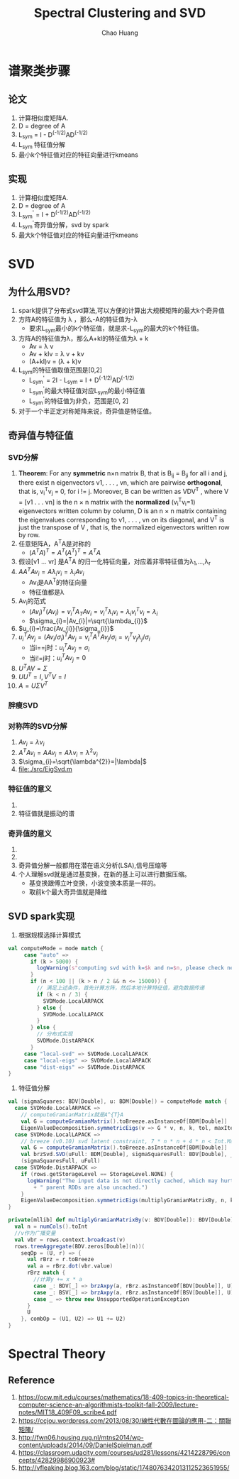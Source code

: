 #+Title: Spectral Clustering and SVD
#+Author: Chao Huang
#+Email: huangchao07@baidu.com
#+STARTUP: showall
#+HTML_HEAD: <link rel="stylesheet" type="text/css" href="./css/worg.css" />

* 谱聚类步骤
** 论文
   1. 计算相似度矩阵A.
   2. D = degree of A
   3. L_sym = I - D^(-1/2)AD^(-1/2)
   4. L_{sym} 特征值分解
   5. 最小k个特征值对应的特征向量进行kmeans

** 实现
   1. 计算相似度矩阵A.
   2. D = degree of A
   3. L_sym^{'} = I + D^(-1/2)AD^(-1/2)
   4. L_sym^{'}奇异值分解，svd by spark
   5. 最大k个特征值对应的特征向量进行kmeans

* SVD
** 为什么用SVD?
   1. spark提供了分布式svd算法,可以方便的计算出大规模矩阵的最大k个奇异值
   2. 方阵A的特征值为 \lambda ，那么-A的特征值为-\lambda
      - 要求L_{sym}最小的k个特征值，就是求-L_{sym}的最大的k个特征值。
   3. 方阵A的特征值为\lambda，那么A+kI的特征值为\lambda + k
      - Av = \lambda v
      - Av + kIv = \lambda v + kv
      - (A+kI)v = (\lambda + k)v
   4. L_{sym}的特征值取值范围是[0,2]
      - L_{sym}^{'} = 2I - L_{sym} = I + D^(-1/2)AD^(-1/2)
      - L_{sym}^{'}的最大特征值对应L_{sym}的最小特征值
      - L_{sym}^{'}的特征值为非负，范围是[0, 2]
   5. 对于一个半正定对称矩阵来说，奇异值是特征值。

** 奇异值与特征值
*** SVD分解
    1. *Theorem*: For any *symmetric* n×n matrix B, that is B_{ij} = B_{ji} for all i and j, there exist n eigenvectors v1, . . . , vn, which are pairwise *orthogonal*, that is, v_{i}^{T}v_{j} = 0, for i != j. Moreover, B can be written as VDV^{T} , where V = [v1 . . . vn] is the n × n matrix with the *normalized* (v_{i}^{T}v_{i}=1) eigenvectors written column by column, D is an n × n matrix containing the eigenvalues corresponding to v1, . . . , vn on its diagonal, and V^{T} is just the transpose of V , that is, the normalized eigenvectors written row by row.
    2. 任意矩阵A，A^{T}A是对称的
       - $(A^{T}A)^{T}=A^{T}(A^{T})^{T}=A^{T}A$
    3. 假设[v1 ... vr] 是A^{T}A 的归一化特征向量，对应着非零特征值为\lambda_1,...,\lambda_r
    4. $AA^{T}Av_{i}=A\lambda_{i}v_{i}=\lambda_{i}Av_{i}$
       - Av_{i}是AA^{T}的特征向量
       - 特征值都是\lambda
    5. Av_{i}的范式
       - $(Av_{i})^{T}(Av_{i})=v_{i}^{T}A_{T}Av_{i}=v_{i}^{T}\lambda_{i}v_{i}=\lambda_{i}v_{i}^{T}v_{i}=\lambda_{i}$
       - $\sigma_{i}=|Av_{i}|=\sqrt{\lambda_{i}}$
    6. $u_{i}=\frac{Av_{i}}{\sigma_{i}}$
    7. $u_{i}^{T}Av_{j}=(Av_{i}/\sigma_{i})^{T}Av_{j}=v_{i}^{T}A^{T}Av_{j}/\sigma_{i}=v_{i}^{T}v_{j}\lambda_{j}/\sigma_{i}$
       - 当i==j时：$u_{i}^{T}Av_{j}=\sigma_{i}$
       - 当i!=j时：$u_{i}^{T}Av_{j}=0$
    8. $U^{T}AV=\Sigma$
    9. $UU^{T}=I,V^{T}V=I$
    10. $A=U\Sigma V^{T}$
*** 胖瘦SVD
    [[./images/svd2.jpg]]
    [[./images/svd1.jpg]]
*** 对称阵的SVD分解
    1. $Av_{i}=\lambda v_{i}$
    2. $A^{T}Av_{i}=AAv_{i}=A\lambda v_{i}=\lambda^{2}v_{i}$
    3. $\sigma_{i}=\sqrt{\lambda^{2}}=|\lambda|$
    4. file:./src/EigSvd.m
*** 特征值的意义
    1. [[./images/eigshowp_w1a.gif]]
    2. 特征值就是振动的谱
*** 奇异值的意义
    1. [[./images/svdshowp_w3a.gif]]
    2. [[./images/svd32.jpg]]
    3. 奇异值分解一般都用在潜在语义分析(LSA),信号压缩等
    4. 个人理解svd就是通过基变换，在新的基上可以进行数据压缩。
       - 基变换跟傅立叶变换，小波变换本质是一样的。
       - 取前k个最大奇异值就是降维

** SVD spark实现
   # http://blog.csdn.net/Yobadman/article/details/43238161
   # https://github.com/endymecy/spark-ml-source-analysis/blob/master/降维/EVD/evd.md
   # https://github.com/endymecy/spark-ml-source-analysis/blob/master/降维/SVD/svd.md
   # https://github.com/apache/spark/blob/master/mllib/src/main/scala/org/apache/spark/mllib/linalg/EigenValueDecomposition.scala
   1. 根据规模选择计算模式
   #+BEGIN_SRC scala
 val computeMode = mode match {
      case "auto" =>
        if (k > 5000) {
          logWarning(s"computing svd with k=$k and n=$n, please check necessity")
        }
        if (n < 100 || (k > n / 2 && n <= 15000)) {
          // 满足上述条件，首先计算方阵，然后本地计算特征值，避免数据传递
          if (k < n / 3) {
            SVDMode.LocalARPACK
          } else {
            SVDMode.LocalLAPACK
          }
        } else {
          // 分布式实现
          SVDMode.DistARPACK
        }
      case "local-svd" => SVDMode.LocalLAPACK
      case "local-eigs" => SVDMode.LocalARPACK
      case "dist-eigs" => SVDMode.DistARPACK
 }
   #+END_SRC
   2. 特征值分解
   #+BEGIN_SRC scala
  val (sigmaSquares: BDV[Double], u: BDM[Double]) = computeMode match {
    case SVDMode.LocalARPACK =>
      // computeGramianMatrix就是A^{T}A
      val G = computeGramianMatrix().toBreeze.asInstanceOf[BDM[Double]]
      EigenValueDecomposition.symmetricEigs(v => G * v, n, k, tol, maxIter)
    case SVDMode.LocalLAPACK =>
      // breeze (v0.10) svd latent constraint, 7 * n * n + 4 * n < Int.MaxValue
      val G = computeGramianMatrix().toBreeze.asInstanceOf[BDM[Double]]
      val brzSvd.SVD(uFull: BDM[Double], sigmaSquaresFull: BDV[Double], _) = brzSvd(G)
      (sigmaSquaresFull, uFull)
    case SVDMode.DistARPACK =>
      if (rows.getStorageLevel == StorageLevel.NONE) {
        logWarning("The input data is not directly cached, which may hurt performance if its"
          + " parent RDDs are also uncached.")
      }
      EigenValueDecomposition.symmetricEigs(multiplyGramianMatrixBy, n, k, tol, maxIter)
  }

  private[mllib] def multiplyGramianMatrixBy(v: BDV[Double]): BDV[Double] = {
    val n = numCols().toInt
    //v作为广播变量
    val vbr = rows.context.broadcast(v)
    rows.treeAggregate(BDV.zeros[Double](n))(
      seqOp = (U, r) => {
        val rBrz = r.toBreeze
        val a = rBrz.dot(vbr.value)
        rBrz match {
          //计算y += x * a
          case _: BDV[_] => brzAxpy(a, rBrz.asInstanceOf[BDV[Double]], U)
          case _: BSV[_] => brzAxpy(a, rBrz.asInstanceOf[BSV[Double]], U)
          case _ => throw new UnsupportedOperationException
        }
        U
      }, combOp = (U1, U2) => U1 += U2)
  }
  #+END_SRC

* Spectral Theory 
** Reference
   1. https://ocw.mit.edu/courses/mathematics/18-409-topics-in-theoretical-computer-science-an-algorithmists-toolkit-fall-2009/lecture-notes/MIT18_409F09_scribe4.pdf
   2. https://ccjou.wordpress.com/2013/08/30/線性代數在圖論的應用-二：關聯矩陣/
   3. http://fwn06.housing.rug.nl/mtns2014/wp-content/uploads/2014/09/DanielSpielman.pdf
   4. https://classroom.udacity.com/courses/ud281/lessons/4214228796/concepts/42829986900923#
   5. http://vfleaking.blog.163.com/blog/static/1748076342013112523651955/

